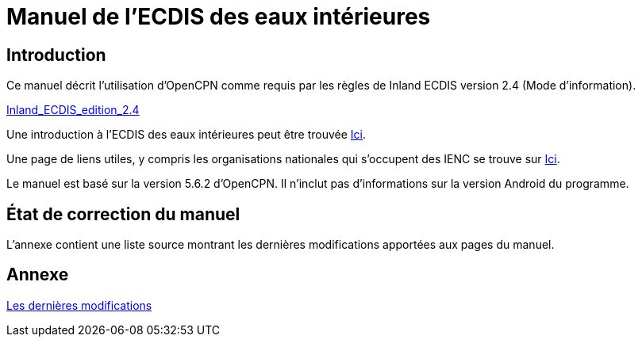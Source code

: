 = Manuel de l'ECDIS des eaux intérieures

== Introduction

Ce manuel décrit l'utilisation d'OpenCPN comme requis par les règles de Inland ECDIS version 2.4 (Mode d'information).

link:https://unece.org/fileadmin/DAM/trans/doc/2015/sc3wp3/Presentation_WP3_-_Inland_ECDIS_edition_2.4.pdf[Inland_ECDIS_edition_2.4]

Une introduction à l'ECDIS des eaux intérieures peut être trouvée https://www.ccr-zkr.org/files/documents/workshops/wrshp181011/Leaflet_Inland_ECDIS_fr.pdf[Ici].

Une page de liens utiles, y compris les organisations nationales qui s'occupent des IENC se trouve sur https://ienc.openecdis.org/links[Ici].

Le manuel est basé sur la version 5.6.2 d'OpenCPN. Il n'inclut pas d'informations sur la version Android du programme.

== État de correction du manuel

L'annexe contient une liste source montrant les dernières modifications apportées aux pages du manuel.

== Annexe

link:https://opencpn-manuals.github.io/inland-ecdis/manuals/en/sources.html[Les dernières modifications]
